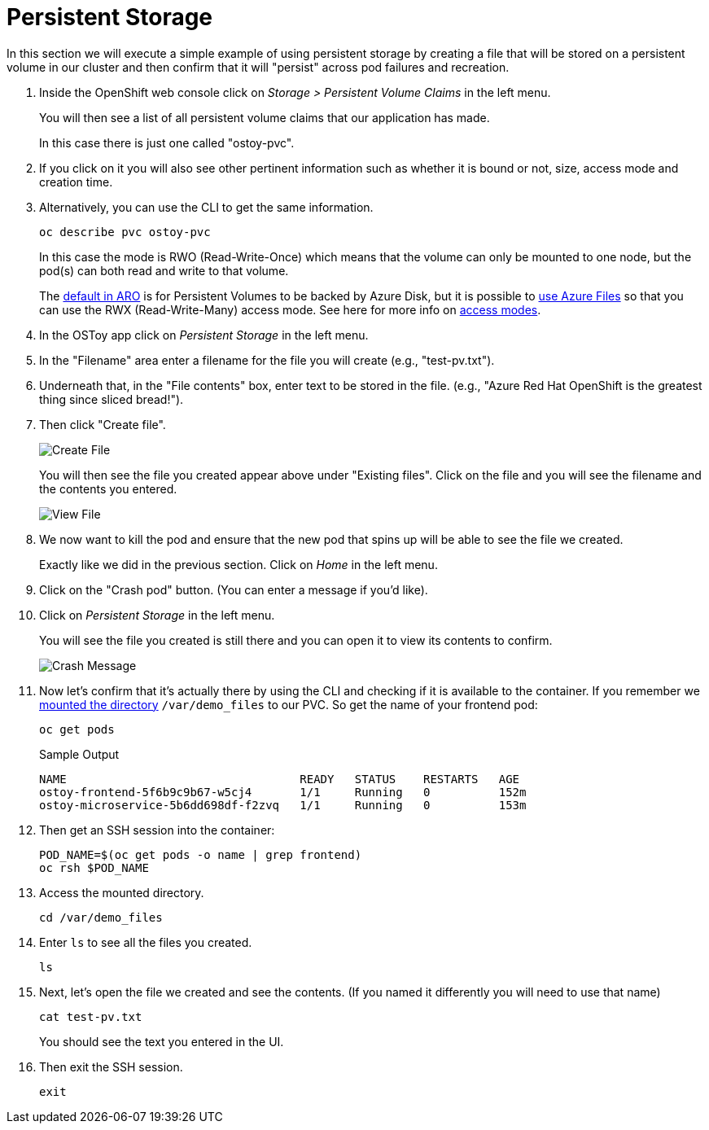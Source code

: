 = Persistent Storage

In this section we will execute a simple example of using persistent storage by creating a file that will be stored on a persistent volume in our cluster and then confirm that it will "persist" across pod failures and recreation.

. Inside the OpenShift web console click on _Storage > Persistent Volume Claims_ in the left menu.
+
You will then see a list of all persistent volume claims that our application has made.
+
In this case there is just one called "ostoy-pvc".

. If you click on it you will also see other pertinent information such as whether it is bound or not, size, access mode and creation time.

. Alternatively, you can use the CLI to get the same information. 
+
[source,sh,role=execute]
----
oc describe pvc ostoy-pvc
----
+
In this case the mode is RWO (Read-Write-Once) which means that the volume can only be mounted to one node, but the pod(s) can both read and write to that volume.
+
The https://docs.microsoft.com/en-us/azure/openshift/openshift-faq#can-we-choose-any-persistent-storage-solution--like-ocs[default in ARO] is for Persistent Volumes to be backed by Azure Disk, but it is possible to https://docs.openshift.com/container-platform/latest/storage/persistent_storage/persistent-storage-azure-file.html[use Azure Files] so that you can use the RWX (Read-Write-Many) access mode.
See here for more info on https://docs.openshift.com/container-platform/latest/storage/understanding-persistent-storage.html#pv-access-modes_understanding-persistent-storage[access modes].

. In the OSToy app click on _Persistent Storage_ in the left menu.

. In the "Filename" area enter a filename for the file you will create (e.g., "test-pv.txt").

. Underneath that, in the "File contents" box, enter text to be stored in the file.
(e.g., "Azure Red Hat OpenShift is the greatest thing since sliced bread!").

. Then click "Create file".
+
image::media/managedlab/17-ostoy-createfile.png[Create File]
+
You will then see the file you created appear above under "Existing files".
Click on the file and you will see the filename and the contents you entered.
+
image::media/managedlab/18-ostoy-viewfile.png[View File]

. We now want to kill the pod and ensure that the new pod that spins up will be able to see the file we created.
+
Exactly like we did in the previous section. Click on _Home_ in the left menu.

. Click on the "Crash pod" button.
(You can enter a message if you'd like).

. Click on _Persistent Storage_ in the left menu.
+
You will see the file you created is still there and you can open it to view its contents to confirm.
+
image::media/managedlab/19-ostoy-existingfile.png[Crash Message]

. Now let's confirm that it's actually there by using the CLI and checking if it is available to the container.
If you remember we https://github.com/microsoft/aroworkshop/blob/master/yaml/ostoy-frontend-deployment.yaml#L50[mounted the directory] `/var/demo_files` to our PVC.
So get the name of your frontend pod:
+
[source,sh,role=execute]
----
oc get pods
----
+
.Sample Output
[source,text,options=nowrap]
----
NAME                                  READY   STATUS    RESTARTS   AGE
ostoy-frontend-5f6b9c9b67-w5cj4       1/1     Running   0          152m
ostoy-microservice-5b6dd698df-f2zvq   1/1     Running   0          153m
----

. Then get an SSH session into the container:
+
[source,sh,role=execute]
----
POD_NAME=$(oc get pods -o name | grep frontend)
oc rsh $POD_NAME
----

. Access the mounted directory.
+
[source,sh,role=execute]
----
cd /var/demo_files
----

. Enter `ls` to see all the files you created.
+
[source,sh,role=execute]
----
ls
----

. Next, let's open the file we created and see the contents. (If you named it differently you will need to use that name)
+
[source,sh,role=execute]
----
cat test-pv.txt
----
+
You should see the text you entered in the UI.

. Then exit the SSH session.
+
[source,sh,role=execute]
----
exit
----
